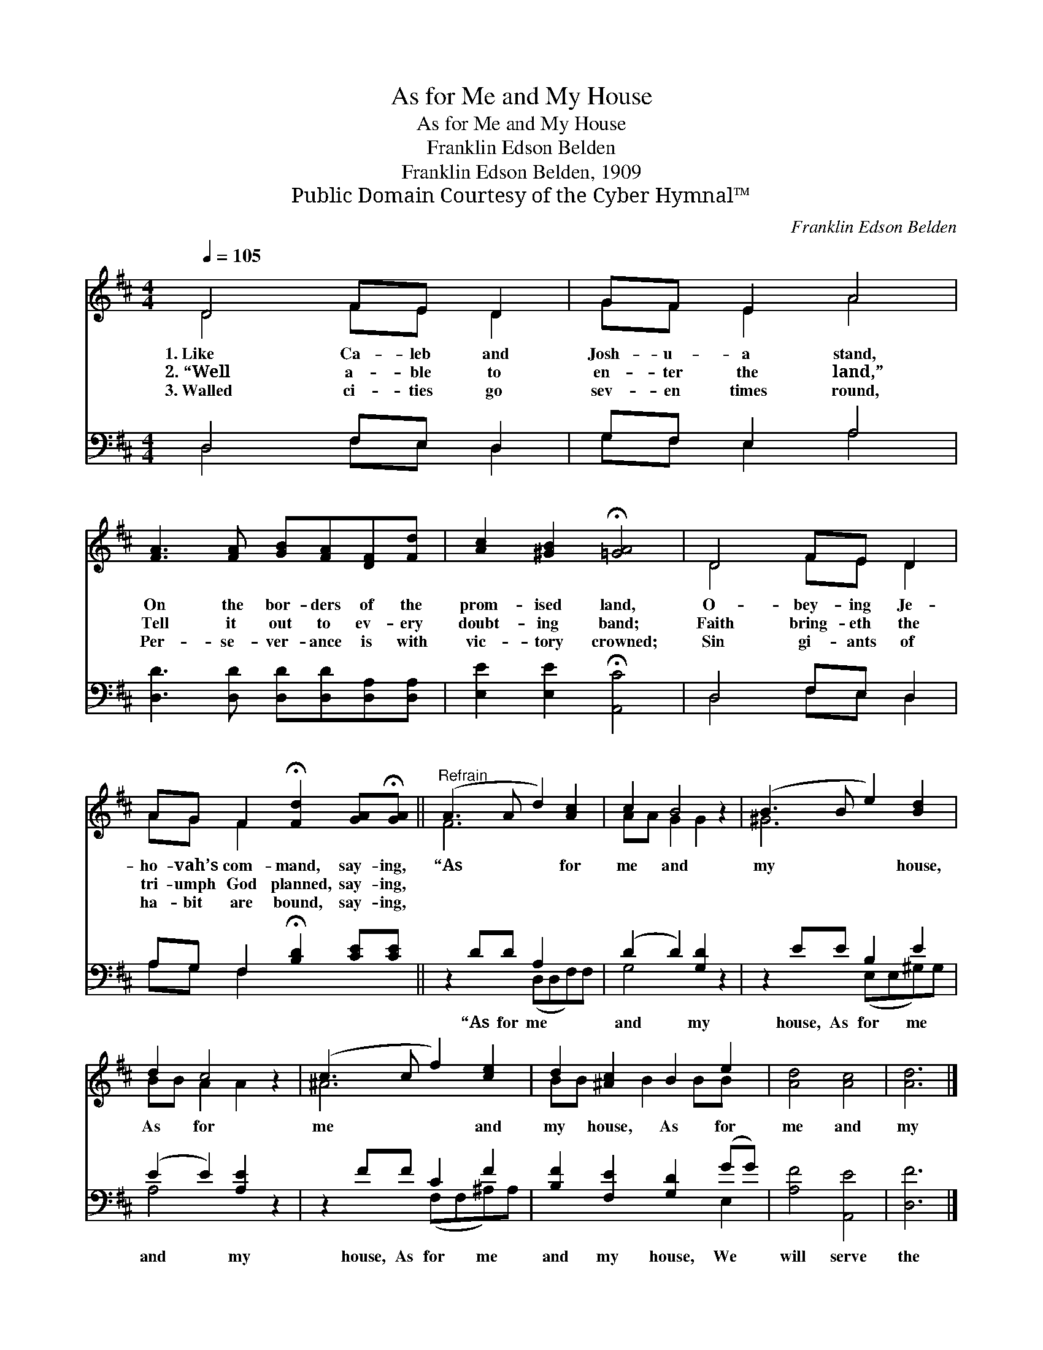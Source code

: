 X:1
T:As for Me and My House
T:As for Me and My House
T:Franklin Edson Belden
T:Franklin Edson Belden, 1909
T:Public Domain Courtesy of the Cyber Hymnal™
C:Franklin Edson Belden
Z:Public Domain
Z:Courtesy of the Cyber Hymnal™
%%score ( 1 2 ) ( 3 4 )
L:1/8
Q:1/4=105
M:4/4
K:D
V:1 treble 
V:2 treble 
V:3 bass 
V:4 bass 
V:1
 D4 FE D2 | GF E2 A4 | [FA]3 [FA] [GB][FA][DF][Fd] | [Ac]2 [^GB]2 !fermata![=GA]4 | D4 FE D2 | %5
w: 1.~Like Ca- leb and|Josh- u- a stand,|On the bor- ders of the|prom- ised land,|O- bey- ing Je-|
w: 2.~“Well a- ble to|en- ter the land,”|Tell it out to ev- ery|doubt- ing band;|Faith bring- eth the|
w: 3.~Walled ci- ties go|sev- en times round,|Per- se- ver- ance is with|vic- tory crowned;|Sin gi- ants of|
 AG F2 !fermata![Fd]2 [GA]!fermata![GA] ||"^Refrain" (A3 A d2) [Ac]2 | c2 B4 z2 | (B3 B e2) [Bd]2 | %9
w: ho- vah’s com- mand, say- ing,|“As * * for|me and|my * * house,|
w: tri- umph God planned, say- ing,||||
w: ha- bit are bound, say- ing,||||
 d2 c4 z2 | (c3 c f2) [ce]2 | d2 [^Ac]2 B2 e2 | [Ad]4 [Ac]4 | [Ad]6 |] %14
w: As for|me * * and|my house, As for|me and|my|
w: |||||
w: |||||
V:2
 D4 FE D2 | GF E2 A4 | x8 | x8 | D4 FE D2 | AG F2 x4 || F6 x2 | AA G2 G2 x2 | ^G6 x2 | %9
 BB A2 A2 x2 | ^A6 x2 | BB x B2 BB x | x8 | x6 |] %14
V:3
 D,4 F,E, D,2 | G,F, E,2 A,4 | [D,D]3 [D,D] [D,D][D,D][D,A,][D,A,] | %3
w: ~ ~ ~ ~|~ ~ ~ ~|~ ~ ~ ~ ~ ~|
 [E,E]2 [E,E]2 !fermata![A,,C]4 | D,4 F,E, D,2 | A,G, F,2 !fermata![B,D]2 [CE][CE] || %6
w: ~ ~ ~|~ ~ ~ ~|~ ~ ~ ~ ~ ~|
 z2 DD A,2 x2 | (D2 D2) [G,D]2 z2 | z2 EE B,2 E2 | (E2 E2) [A,E]2 z2 | z2 FF C2 F2 | %11
w: “As for me|and * my|house, As for me|and * my|house, As for me|
 [B,F]2 [F,E]2 [G,D]2 (GG) | [A,F]4 [A,,E]4 | [D,F]6 |] %14
w: and my house, We *|will serve|the|
V:4
 D,4 F,E, D,2 | G,F, E,2 A,4 | x8 | x8 | D,4 F,E, D,2 | A,G, F,2 x4 || x4 (D,D,F,)F, | G,4 x4 | %8
 x4 (E,E,^G,)G, | A,4 x4 | x4 (F,F,^A,)A, | x6 E,2 | x8 | x6 |] %14

